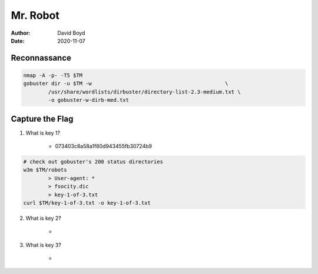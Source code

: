 Mr. Robot
#########
:Author: David Boyd
:Date: 2020-11-07

Reconnassance
*************

.. code-block:: Bash

	nmap -A -p- -T5 $TM
	gobuster dir -u $TM -w                                           \
		/usr/share/wordlists/dirbuster/directory-list-2.3-medium.txt \
		-o gobuster-w-dirb-med.txt

Capture the Flag
****************

1. What is key 1?

	- 073403c8a58a1f80d943455fb30724b9

.. code-block:: Bash

	# check out gobuster's 200 status directories
	w3m $TM/robots
		> User-agent: *
		> fsocity.dic
		> key-1-of-3.txt
	curl $TM/key-1-of-3.txt -o key-1-of-3.txt

2. What is key 2?

	-

3. What is key 3?

	-





